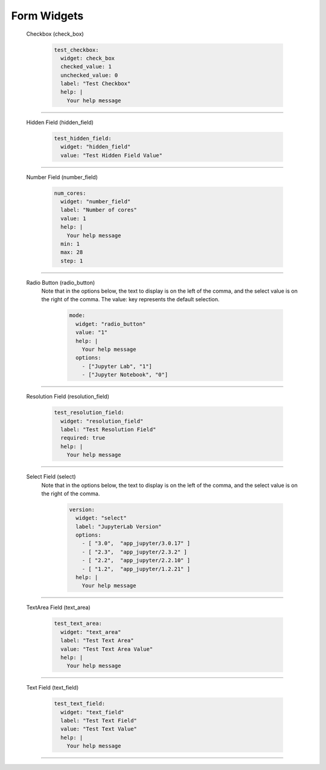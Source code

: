 .. _form-widgets:

Form Widgets
============
  Checkbox (check_box)
  
      .. code-block:: yaml

        test_checkbox:
          widget: check_box
          checked_value: 1
          unchecked_value: 0
          label: "Test Checkbox"
          help: |
            Your help message

==================================================================

  Hidden Field (hidden_field)

      .. code-block:: yaml

        test_hidden_field:
          widget: "hidden_field"
          value: "Test Hidden Field Value"

==================================================================

  Number Field (number_field)

      .. code-block:: yaml

        num_cores:
          widget: "number_field"
          label: "Number of cores"
          value: 1
          help: |
            Your help message
          min: 1
          max: 28
          step: 1

==================================================================

  Radio Button (radio_button)
    Note that in the options below, the text to display is on the left of the comma, and the select value is on the right of the comma.
    The value: key represents the default selection.

      .. code-block:: yaml

        mode:
          widget: "radio_button"
          value: "1"
          help: |
            Your help message
          options:
            - ["Jupyter Lab", "1"] 
            - ["Jupyter Notebook", "0"]

==================================================================

  Resolution Field (resolution_field)

      .. code-block:: yaml

        test_resolution_field:
          widget: "resolution_field"
          label: "Test Resolution Field"
          required: true
          help: |
            Your help message

==================================================================

  Select Field (select)
    Note that in the options below, the text to display is on the left of the comma, and the select value is on the right of the comma.

      .. code-block:: yaml

        version:
          widget: "select"
          label: "JupyterLab Version"
          options:
            - [ "3.0",  "app_jupyter/3.0.17" ]
            - [ "2.3",  "app_jupyter/2.3.2" ]
            - [ "2.2",  "app_jupyter/2.2.10" ]
            - [ "1.2",  "app_jupyter/1.2.21" ]
          help: |
            Your help message

==================================================================

  TextArea Field (text_area)

      .. code-block:: yaml

        test_text_area:
          widget: "text_area"
          label: "Test Text Area"
          value: "Test Text Area Value"
          help: |
            Your help message

==================================================================

  Text Field (text_field)

      .. code-block:: yaml

        test_text_field:
          widget: "text_field"
          label: "Test Text Field"
          value: "Test Text Value"
          help: |
            Your help message

==================================================================



.. _markdown: https://en.wikipedia.org/wiki/Markdown
